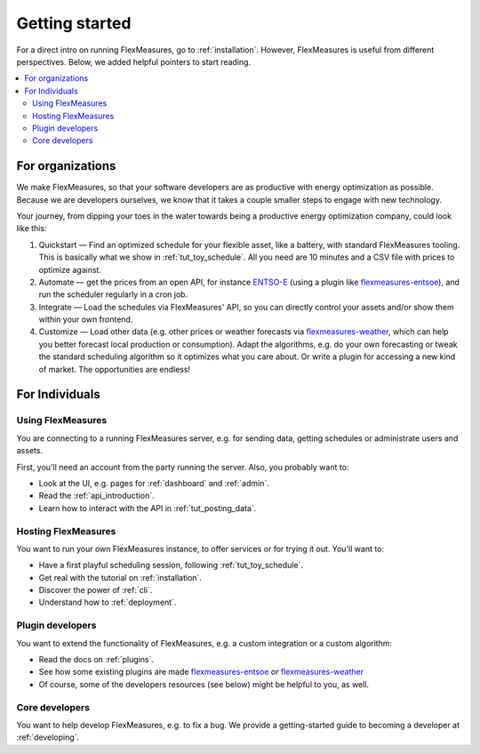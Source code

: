 .. _getting_started:

Getting started
=================================

For a direct intro on running FlexMeasures, go to :ref:`installation`. However, FlexMeasures is useful from different perspectives.
Below, we added helpful pointers to start reading.

.. contents::
    :local:
    :depth: 2


.. _start_using_flexmeasures_in_your_organization:

For organizations
------------------

We make FlexMeasures, so that your software developers are as productive with energy optimization as possible. Because we are developers ourselves, we know that it takes a couple smaller steps to engage with new technology. 

Your journey, from dipping your toes in the water towards being a productive energy optimization company, could look like this:

1. Quickstart ― Find an optimized schedule for your flexible asset, like a battery, with standard FlexMeasures tooling. This is basically what we show in :ref:`tut_toy_schedule`. All you need are 10 minutes and a CSV file with prices to optimize against.
2. Automate ― get the prices from an open API, for instance `ENTSO-E <https://transparency.entsoe.eu/>`_ (using a plugin like `flexmeasures-entsoe <https://github.com/SeitaBV/flexmeasures-entsoe>`_), and run the scheduler regularly in a cron job.
3. Integrate ― Load the schedules via FlexMeasures' API, so you can directly control your assets and/or show them within your own frontend.
4. Customize ― Load other data (e.g. other prices or  weather forecasts via `flexmeasures-weather <https://github.com/flexmeasures/flexmeasure-weather/>`_, which can help you better forecast local production or consumption). Adapt the algorithms, e.g. do your own forecasting or tweak the standard scheduling algorithm so it optimizes what you care about. Or write a plugin for accessing a new kind of market. The opportunities are endless!




For Individuals
----------------

Using FlexMeasures
^^^^^^^^^^^^^^^^^^^

You are connecting to a running FlexMeasures server, e.g. for sending data, getting schedules or administrate users and assets. 

First, you'll need an account from the party running the server. Also, you probably want to:

- Look at the UI, e.g. pages for :ref:`dashboard` and :ref:`admin`.
- Read the :ref:`api_introduction`.
- Learn how to interact with the API in :ref:`tut_posting_data`.


Hosting FlexMeasures
^^^^^^^^^^^^^^^^^^^^^^

You want to run your own FlexMeasures instance, to offer services or for trying it out. You'll want to:

- Have a first playful scheduling session, following :ref:`tut_toy_schedule`.
- Get real with the tutorial on :ref:`installation`.
- Discover the power of :ref:`cli`.
- Understand how to :ref:`deployment`.


Plugin developers
^^^^^^^^^^^^^^^^^^

You want to extend the functionality of FlexMeasures, e.g. a custom integration or a custom algorithm:

- Read the docs on :ref:`plugins`.
- See how some existing plugins are made `flexmeasures-entsoe <https://github.com/SeitaBV/flexmeasures-entsoe>`_ or `flexmeasures-weather <https://github.com/flexmeasures/flexmeasures-weather>`_
- Of course, some of the developers resources (see below) might be helpful to you, as well.


Core developers
^^^^^^^^^^^^^^^^

You want to help develop FlexMeasures, e.g. to fix a bug. We provide a getting-started guide to becoming a developer at :ref:`developing`.

